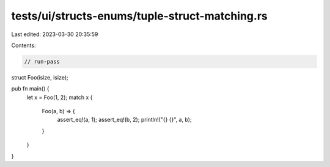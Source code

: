 tests/ui/structs-enums/tuple-struct-matching.rs
===============================================

Last edited: 2023-03-30 20:35:59

Contents:

.. code-block:: rs

    // run-pass
struct Foo(isize, isize);

pub fn main() {
    let x = Foo(1, 2);
    match x {
        Foo(a, b) => {
            assert_eq!(a, 1);
            assert_eq!(b, 2);
            println!("{} {}", a, b);
        }
    }
}


